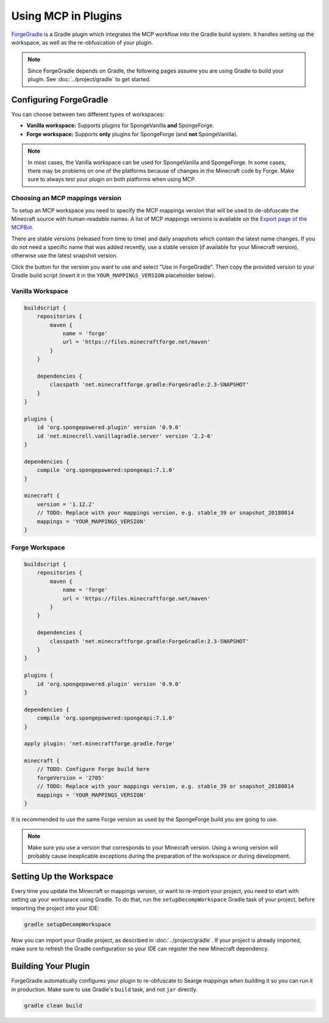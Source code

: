 ====================
Using MCP in Plugins
====================

ForgeGradle_ is a Gradle plugin which integrates the MCP workflow into the Gradle build system. It handles setting up
the workspace, as well as the re-obfuscation of your plugin.

.. note::
    Since ForgeGradle depends on Gradle, the following pages assume you are using Gradle to build your plugin. See
    :doc:`../project/gradle` to get started.

Configuring ForgeGradle
-----------------------
You can choose between two different types of workspaces:

- **Vanilla workspace:** Supports plugins for SpongeVanilla **and** SpongeForge.
- **Forge workspace:** Supports **only** plugins for SpongeForge (and **not** SpongeVanilla).

.. note::
    In most cases, the Vanilla workspace can be used for SpongeVanilla and SpongeForge. In some cases, there may be
    problems on one of the platforms because of changes in the Minecraft code by Forge. Make sure to always test your
    plugin on both platforms when using MCP.

Choosing an MCP mappings version
````````````````````````````````
To setup an MCP workspace you need to specify the MCP mappings version that will be used to de-obfuscate the Minecraft
source with human-readable names. A list of MCP mappings versions is available on the
`Export page of the MCPBot <http://export.mcpbot.bspk.rs>`_.

There are stable versions (released from time to time) and daily snapshots which contain the latest name changes. If you
do not need a specific name that was added recently, use a stable version (if available for your Minecraft version),
otherwise use the latest snapshot version.

Click the button for the version you want to use and select "Use in ForgeGradle". Then copy the provided version to your
Gradle build script (insert it in the ``YOUR_MAPPINGS_VERSION`` placeholder below).

Vanilla Workspace
`````````````````

.. code-block:: groovy

    buildscript {
        repositories {
            maven {
                name = 'forge'
                url = 'https://files.minecraftforge.net/maven'
            }
        }

        dependencies {
            classpath 'net.minecraftforge.gradle:ForgeGradle:2.3-SNAPSHOT'
        }
    }

    plugins {
        id 'org.spongepowered.plugin' version '0.9.0'
        id 'net.minecrell.vanillagradle.server' version '2.2-6'
    }

    dependencies {
        compile 'org.spongepowered:spongeapi:7.1.0'
    }

    minecraft {
        version = '1.12.2'
        // TODO: Replace with your mappings version, e.g. stable_39 or snapshot_20180814
        mappings = 'YOUR_MAPPINGS_VERSION'
    }

Forge Workspace
```````````````

.. code-block:: groovy

    buildscript {
        repositories {
            maven {
                name = 'forge'
                url = 'https://files.minecraftforge.net/maven'
            }
        }

        dependencies {
            classpath 'net.minecraftforge.gradle:ForgeGradle:2.3-SNAPSHOT'
        }
    }

    plugins {
        id 'org.spongepowered.plugin' version '0.9.0'
    }

    dependencies {
        compile 'org.spongepowered:spongeapi:7.1.0'
    }

    apply plugin: 'net.minecraftforge.gradle.forge'

    minecraft {
        // TODO: Configure Forge build here
        forgeVersion = '2705'
        // TODO: Replace with your mappings version, e.g. stable_39 or snapshot_20180814
        mappings = 'YOUR_MAPPINGS_VERSION'
    }

It is recommended to use the same Forge version as used by the SpongeForge build you are going to use.

.. note::

    Make sure you use a version that corresponds to your Minecraft version. Using a wrong version will probably cause
    inexplicable exceptions during the preparation of the workspace or during development.

Setting Up the Workspace
------------------------
Every time you update the Minecraft or mappings version, or want to re-import your project, you need to start with setting
up your workspace using Gradle. To do that, run the ``setupDecompWorkspace`` Gradle task of your project, before
importing the project into your IDE:

.. code-block:: bash

    gradle setupDecompWorkspace

Now you can import your Gradle project, as described in :doc:`../project/gradle`. If your project is already imported,
make sure to refresh the Gradle configuration so your IDE can register the new Minecraft dependency.

Building Your Plugin
--------------------
ForgeGradle automatically configures your plugin to re-obfuscate to Searge mappings when building it so you can run it
in production. Make sure to use Gradle's ``build`` task, and not ``jar`` directly.

.. code-block:: bash

    gradle clean build

.. _ForgeGradle: https://github.com/MinecraftForge/ForgeGradle
